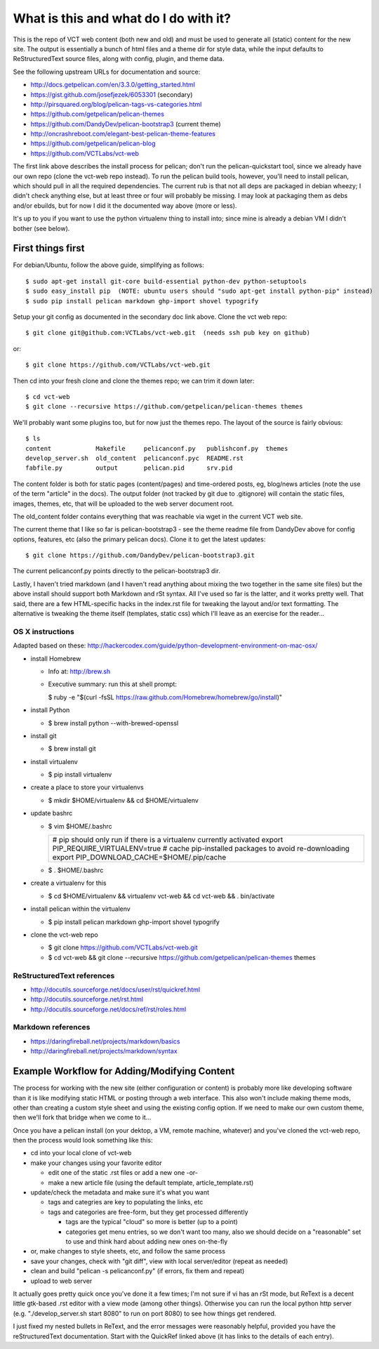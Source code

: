 ======================================
What is this and what do I do with it?
======================================

This is the repo of VCT web content (both new and old) and must be used to
generate all (static) content for the new site.  The output is essentially a
bunch of html files and a theme dir for style data, while the input defaults
to ReStructuredText source files, along with config, plugin, and theme data.

See the following upstream URLs for documentation and source:

* http://docs.getpelican.com/en/3.3.0/getting_started.html
* https://gist.github.com/josefjezek/6053301  (secondary)
* http://pirsquared.org/blog/pelican-tags-vs-categories.html
* https://github.com/getpelican/pelican-themes
* https://github.com/DandyDev/pelican-bootstrap3  (current theme)
* http://oncrashreboot.com/elegant-best-pelican-theme-features
* https://github.com/getpelican/pelican-blog
* https://github.com/VCTLabs/vct-web

The first link above describes the install process for pelican; don't run
the pelican-quickstart tool, since we already have our own repo (clone the
vct-web repo instead).  To run the pelican build tools, however, you'll need
to install pelican, which should pull in all the required dependencies.  The
current rub is that not all deps are packaged in debian wheezy; I didn't
check anything else, but at least three or four will probably be missing.
I may look at packaging them as debs and/or ebuilds, but for now I did it
the documented way above (more or less).

It's up to you if you want to use the python virtualenv thing to install
into; since mine is already a debian VM I didn't bother (see below).

First things first
------------------

For debian/Ubuntu, follow the above guide, simplifying as follows::

 $ sudo apt-get install git-core build-essential python-dev python-setuptools
 $ sudo easy_install pip  (NOTE: ubuntu users should "sudo apt-get install python-pip" instead)
 $ sudo pip install pelican markdown ghp-import shovel typogrify

Setup your git config as documented in the secondary doc link above.  Clone
the vct web repo::

 $ git clone git@github.com:VCTLabs/vct-web.git  (needs ssh pub key on github)

or::

 $ git clone https://github.com/VCTLabs/vct-web.git

Then cd into your fresh clone and clone the themes repo; we can trim it
down later::

 $ cd vct-web
 $ git clone --recursive https://github.com/getpelican/pelican-themes themes

We'll probably want some plugins too, but for now just the themes repo.  The
layout of the source is fairly obvious::

 $ ls
 content            Makefile     pelicanconf.py   publishconf.py  themes
 develop_server.sh  old_content  pelicanconf.pyc  README.rst
 fabfile.py         output       pelican.pid      srv.pid

The content folder is both for static pages (content/pages) and time-ordered
posts, eg, blog/news articles (note the use of the term "article" in the docs).
The output folder (not tracked by git due to .gitignore) will contain the
static files, images, themes, etc, that will be uploaded to the web server
document root.

The old_content folder contains everything that was reachable via wget in the
current VCT web site.

The current theme that I like so far is pelican-bootstrap3 - see the theme
readme file from DandyDev above for config options, features, etc (also the
primary pelican docs).  Clone it to get the latest updates::

 $ git clone https://github.com/DandyDev/pelican-bootstrap3.git

The current pelicanconf.py points directly to the pelican-bootstrap3 dir.

Lastly, I haven't tried markdown (and I haven't read anything about mixing
the two together in the same site files) but the above install should
support both Markdown and rSt syntax.  All I've used so far is the latter,
and it works pretty well.  That said, there are a few HTML-specific hacks
in the index.rst file for tweaking the layout and/or text formatting.  The
alternative is tweaking the theme itself (templates, static css) which I'll
leave as an exercise for the reader...

OS X instructions
+++++++++++++++++

Adapted based on these: http://hackercodex.com/guide/python-development-environment-on-mac-osx/

* install Homebrew

  * Info at: http://brew.sh

  * Executive summary: run this at shell prompt:

    $ ruby -e "$(curl -fsSL https://raw.github.com/Homebrew/homebrew/go/install)"

* install Python

  * $ brew install python --with-brewed-openssl

* install git

  * $ brew install git

* install virtualenv

  * $ pip install virtualenv

* create a place to store your virtualenvs

  * $ mkdir $HOME/virtualenv && cd $HOME/virtualenv

* update bashrc

  * $ vim $HOME/.bashrc

    +--------------------------------------------------------------------+
    | # pip should only run if there is a virtualenv currently activated |
    | export PIP_REQUIRE_VIRTUALENV=true                                 |
    | # cache pip-installed packages to avoid re-downloading             |
    | export PIP_DOWNLOAD_CACHE=$HOME/.pip/cache                         |
    +--------------------------------------------------------------------+

  * $ . $HOME/.bashrc

* create a virtualenv for this

  * $ cd $HOME/virtualenv && virtualenv vct-web && cd vct-web && . bin/activate

* install pelican within the virtualenv

  * $ pip install pelican markdown ghp-import shovel typogrify

* clone the vct-web repo

  * $ git clone https://github.com/VCTLabs/vct-web.git

  * $ cd vct-web && git clone --recursive https://github.com/getpelican/pelican-themes themes

ReStructuredText references
+++++++++++++++++++++++++++

* http://docutils.sourceforge.net/docs/user/rst/quickref.html
* http://docutils.sourceforge.net/rst.html
* http://docutils.sourceforge.net/docs/ref/rst/roles.html

Markdown references
+++++++++++++++++++

* https://daringfireball.net/projects/markdown/basics
* http://daringfireball.net/projects/markdown/syntax

Example Workflow for Adding/Modifying Content
---------------------------------------------

The process for working with the new site (either configuration or content) is
probably more like developing software than it is like modifying static HTML or
posting through a web interface.  This also won't include making theme mods,
other than creating a custom style sheet and using the existing config option.
If we need to make our own custom theme, then we'll fork that bridge when we
come to it...

Once you have a pelican install (on your dektop, a VM, remote machine, whatever)
and you've cloned the vct-web repo, then the process would look something like
this:

* cd into your local clone of vct-web
* make your changes using your favorite editor

  - edit one of the static .rst files or add a new one -or-
  - make a new article file (using the default template, article_template.rst)

* update/check the metadata and make sure it's what you want

  - tags and categries are key to populating the links, etc
  - tags and categories are free-form, but they get processed differently

    + tags are the typical "cloud" so more is better (up to a point)
    + categories get menu entries, so we don't want too many, also
      we should decide on a "reasonable" set to use and think hard
      about adding new ones on-the-fly

* or, make changes to style sheets, etc, and follow the same process
* save your changes, check with "git diff", view with local server/editor
  (repeat as needed)

* clean and build "pelican -s pelicanconf.py" (if errors, fix them and repeat)
* upload to web server

It actually goes pretty quick once you've done it a few times; I'm not sure if
vi has an rSt mode, but ReText is a decent little gtk-based .rst editor with
a view mode (among other things).  Otherwise you can run the local python
http server (e.g. "./develop_server.sh start 8080" to run on port 8080)
to see how things get rendered.

I just fixed my nested bullets in ReText, and the error messages were reasonably
helpful, provided you have the reStructuredText documentation.  Start with the
QuickRef linked above (it has links to the details of each entry).
